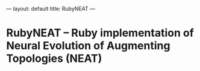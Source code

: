 ---
layout: default
title: RubyNEAT
---
* RubyNEAT -- Ruby implementation of Neural Evolution of Augmenting Topologies (NEAT)

